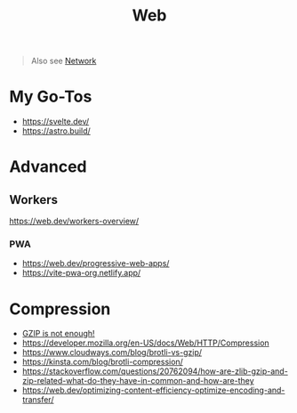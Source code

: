 #+title: Web

#+begin_quote
Also see [[./network.org][Network]]
#+end_quote

* My Go-Tos
- https://svelte.dev/
- https://astro.build/

* Advanced
** Workers
https://web.dev/workers-overview/
*** PWA
- https://web.dev/progressive-web-apps/
- https://vite-pwa-org.netlify.app/

* Compression
- [[https://youtu.be/whGwm0Lky2s][GZIP is not enough!]]
- https://developer.mozilla.org/en-US/docs/Web/HTTP/Compression
- https://www.cloudways.com/blog/brotli-vs-gzip/
- https://kinsta.com/blog/brotli-compression/
- https://stackoverflow.com/questions/20762094/how-are-zlib-gzip-and-zip-related-what-do-they-have-in-common-and-how-are-they
- https://web.dev/optimizing-content-efficiency-optimize-encoding-and-transfer/
